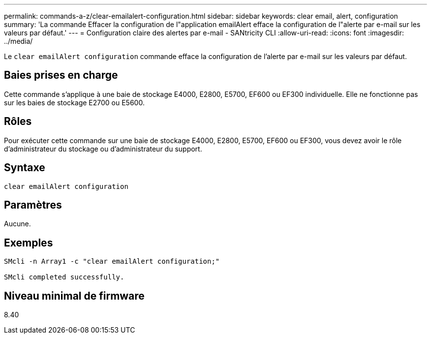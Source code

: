 ---
permalink: commands-a-z/clear-emailalert-configuration.html 
sidebar: sidebar 
keywords: clear email, alert, configuration 
summary: 'La commande Effacer la configuration de l"application emailAlert efface la configuration de l"alerte par e-mail sur les valeurs par défaut.' 
---
= Configuration claire des alertes par e-mail - SANtricity CLI
:allow-uri-read: 
:icons: font
:imagesdir: ../media/


[role="lead"]
Le `clear emailAlert configuration` commande efface la configuration de l'alerte par e-mail sur les valeurs par défaut.



== Baies prises en charge

Cette commande s'applique à une baie de stockage E4000, E2800, E5700, EF600 ou EF300 individuelle. Elle ne fonctionne pas sur les baies de stockage E2700 ou E5600.



== Rôles

Pour exécuter cette commande sur une baie de stockage E4000, E2800, E5700, EF600 ou EF300, vous devez avoir le rôle d'administrateur du stockage ou d'administrateur du support.



== Syntaxe

[source, cli]
----
clear emailAlert configuration
----


== Paramètres

Aucune.



== Exemples

[listing]
----

SMcli -n Array1 -c "clear emailAlert configuration;"

SMcli completed successfully.
----


== Niveau minimal de firmware

8.40
